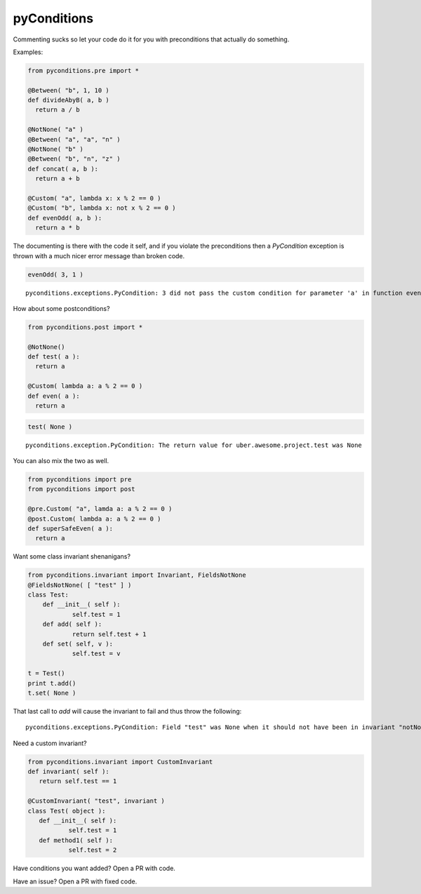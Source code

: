 pyConditions
===========================

|Build Status|

Commenting sucks so let your code do it for you with preconditions that
actually do something.

Examples:

.. code:: python

    from pyconditions.pre import *

    @Between( "b", 1, 10 )
    def divideAbyB( a, b )
      return a / b

    @NotNone( "a" )
    @Between( "a", "a", "n" )
    @NotNone( "b" )
    @Between( "b", "n", "z" )
    def concat( a, b ):
      return a + b
      
    @Custom( "a", lambda x: x % 2 == 0 )
    @Custom( "b", lambda x: not x % 2 == 0 )
    def evenOdd( a, b ):
      return a * b

The documenting is there with the code it self, and if you violate the
preconditions then a *PyCondition* exception is thrown with a much nicer
error message than broken code.

.. code:: python

    evenOdd( 3, 1 )

::

    pyconditions.exceptions.PyCondition: 3 did not pass the custom condition for parameter 'a' in function evenOdd

How about some postconditions?

.. code:: python

    from pyconditions.post import *

    @NotNone()
    def test( a ):
      return a

    @Custom( lambda a: a % 2 == 0 )
    def even( a ):
      return a

.. code:: python

    test( None )

::

    pyconditions.exception.PyCondition: The return value for uber.awesome.project.test was None 

You can also mix the two as well.

.. code:: python

    from pyconditions import pre
    from pyconditions import post

    @pre.Custom( "a", lamda a: a % 2 == 0 )
    @post.Custom( lambda a: a % 2 == 0 )
    def superSafeEven( a ):
      return a

Want some class invariant shenanigans?

.. code:: python

    from pyconditions.invariant import Invariant, FieldsNotNone
    @FieldsNotNone( [ "test" ] )
    class Test:
        def __init__( self ):
                self.test = 1
        def add( self ):
                return self.test + 1
        def set( self, v ):
                self.test = v

    t = Test()
    print t.add()
    t.set( None )

That last call to *add* will cause the invariant to fail and thus throw
the following:

::

    pyconditions.exceptions.PyCondition: Field "test" was None when it should not have been in invariant "notNone"

Need a custom invariant?

.. code:: python

    from pyconditions.invariant import CustomInvariant
    def invariant( self ):
       return self.test == 1 

    @CustomInvariant( "test", invariant )
    class Test( object ):
       def __init__( self ):
               self.test = 1
       def method1( self ):
               self.test = 2

Have conditions you want added? Open a PR with code.

Have an issue? Open a PR with fixed code.

.. |Build Status| image:: https://travis-ci.org/streed/pyConditions.png?branch=master
   :target: https://travis-ci.org/streed/pyConditions
